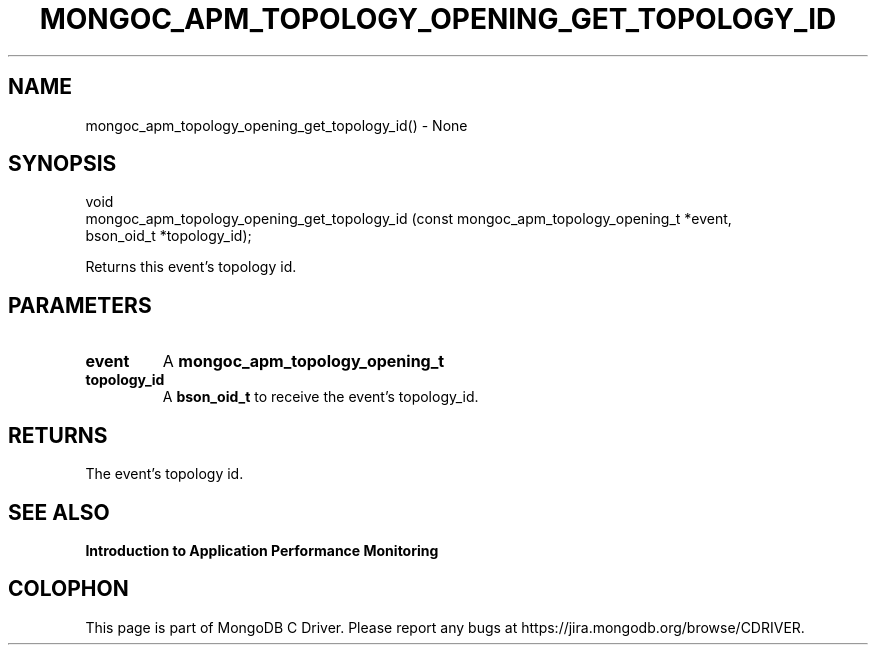 .\" This manpage is Copyright (C) 2016 MongoDB, Inc.
.\" 
.\" Permission is granted to copy, distribute and/or modify this document
.\" under the terms of the GNU Free Documentation License, Version 1.3
.\" or any later version published by the Free Software Foundation;
.\" with no Invariant Sections, no Front-Cover Texts, and no Back-Cover Texts.
.\" A copy of the license is included in the section entitled "GNU
.\" Free Documentation License".
.\" 
.TH "MONGOC_APM_TOPOLOGY_OPENING_GET_TOPOLOGY_ID" "3" "2016\(hy11\(hy07" "MongoDB C Driver"
.SH NAME
mongoc_apm_topology_opening_get_topology_id() \- None
.SH "SYNOPSIS"

.nf
.nf
void
mongoc_apm_topology_opening_get_topology_id (const mongoc_apm_topology_opening_t *event,
                                             bson_oid_t                        *topology_id);
.fi
.fi

Returns this event's topology id.

.SH "PARAMETERS"

.TP
.B
event
A
.B mongoc_apm_topology_opening_t
.
.LP
.TP
.B
topology_id
A
.B bson_oid_t
to receive the event's topology_id.
.LP

.SH "RETURNS"

The event's topology id.

.SH "SEE ALSO"

.B Introduction to Application Performance Monitoring


.B
.SH COLOPHON
This page is part of MongoDB C Driver.
Please report any bugs at https://jira.mongodb.org/browse/CDRIVER.